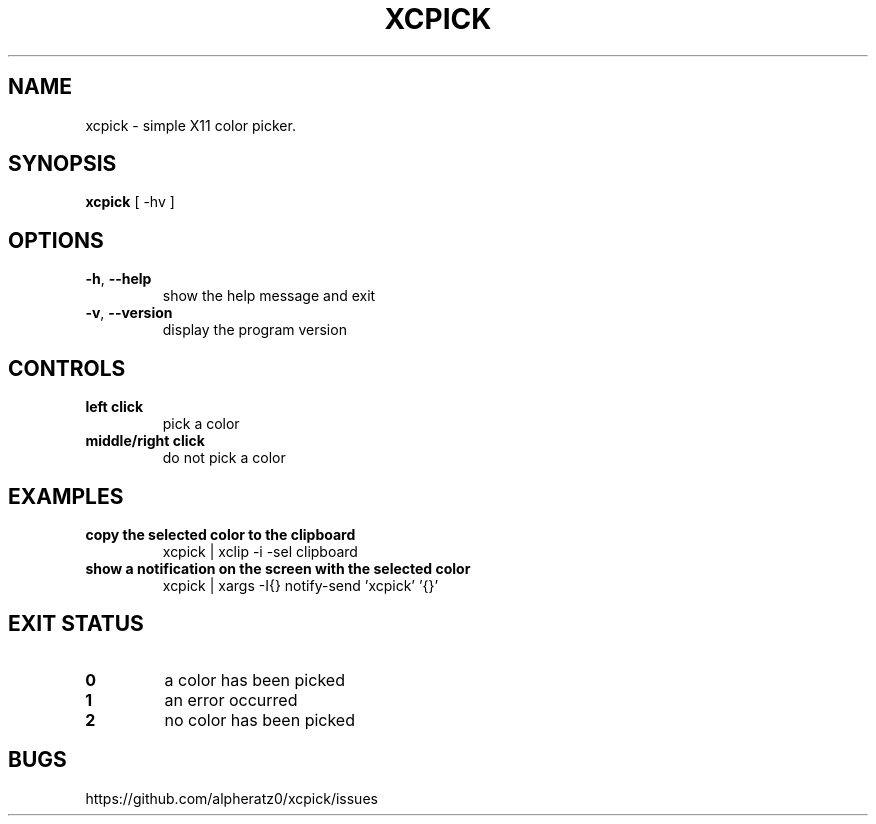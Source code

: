 .TH XCPICK 1 "April 21, 2022"
.SH NAME
xcpick \- simple X11 color picker.
.SH SYNOPSIS
\fBxcpick\fP [ -hv ]
.SH OPTIONS
.TP
\fB\-h\fR, \fB\-\-help\fR
show the help message and exit
.TP
\fB\-v\fR, \fB\-\-version\fR
display the program version
.SH CONTROLS
.TP
\fBleft click\fR
pick a color
.TP
\fBmiddle/right click\fR
do not pick a color
.SH EXAMPLES
.TP
\fBcopy the selected color to the clipboard\fR
xcpick | xclip -i -sel clipboard
.TP
\fBshow a notification on the screen with the selected color\fR
xcpick | xargs -I{} notify-send 'xcpick' '{}'
.SH EXIT STATUS
.TP
\fB0\fR
a color has been picked
.TP
\fB1\fR
an error occurred
.TP
\fB2\fR
no color has been picked
.SH BUGS
https://github.com/alpheratz0/xcpick/issues
